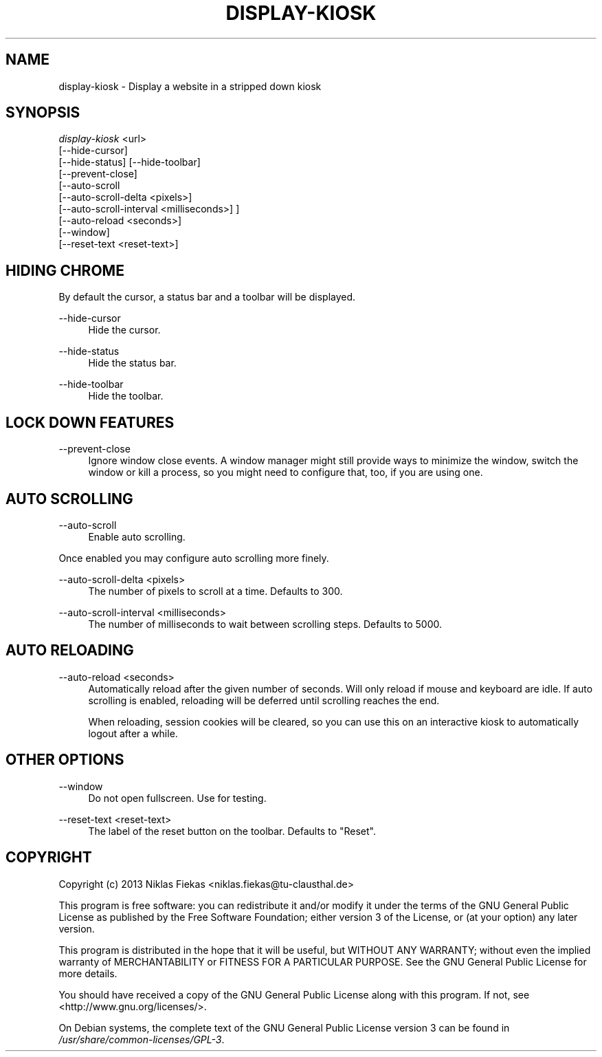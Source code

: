 .TH DISPLAY-KIOSK 1 29/06/2014 0.3.1 "Display Kiosk Manual"

.SH NAME
display-kiosk \- Display a website in a stripped down kiosk

.SH SYNOPSIS
\fIdisplay-kiosk\fR <url>
        [\-\-hide\-cursor]
        [\-\-hide\-status] [\-\-hide-toolbar]
        [\-\-prevent\-close]
        [\-\-auto\-scroll
            [\-\-auto\-scroll\-delta <pixels>]
            [\-\-auto\-scroll\-interval <milliseconds>] ]
        [\-\-auto\-reload <seconds>]
        [\-\-window]
        [\-\-reset\-text <reset\-text>]

.SH HIDING CHROME
.sp
By default the cursor, a status bar and a toolbar will be displayed.

.PP
\-\-hide\-cursor
.RS 4
Hide the cursor.
.RE

.PP
\-\-hide\-status
.RS 4
Hide the status bar.
.RE

.PP
\-\-hide\-toolbar
.RS 4
Hide the toolbar.
.RE

.SH LOCK DOWN FEATURES

.PP
\-\-prevent\-close
.RS 4
Ignore window close events. A window manager might still provide ways to
minimize the window, switch the window or kill a process, so you might need
to configure that, too, if you are using one.
.RE

.SH AUTO SCROLLING

.PP
\-\-auto\-scroll
.RS 4
Enable auto scrolling.
.RE

Once enabled you may configure auto scrolling more finely.

.PP
\-\-auto\-scroll\-delta <pixels>
.RS 4
The number of pixels to scroll at a time. Defaults to 300.
.RE

.PP
\-\-auto\-scroll\-interval <milliseconds>
.RS 4
The number of milliseconds to wait between scrolling steps. Defaults to 5000.
.RE

.SH AUTO RELOADING

.PP
\-\-auto\-reload <seconds>
.RS 4
Automatically reload after the given number of seconds. Will only reload if
mouse and keyboard are idle. If auto scrolling is enabled, reloading will be
deferred until scrolling reaches the end.

When reloading, session cookies will be cleared, so you can use this on an
interactive kiosk to automatically logout after a while.

.SH OTHER OPTIONS

.PP
\-\-window
.RS 4
Do not open fullscreen. Use for testing.
.RE

.PP
\-\-reset-text <reset\-text>
.RS 4
The label of the reset button on the toolbar. Defaults to "Reset".
.RE

.SH COPYRIGHT
Copyright (c) 2013 Niklas Fiekas <niklas.fiekas@tu-clausthal.de>
.sp
This program is free software: you can redistribute it and/or modify
it under the terms of the GNU General Public License as published by
the Free Software Foundation; either version 3 of the License, or
(at your option) any later version.
.sp
This program is distributed in the hope that it will be useful,
but WITHOUT ANY WARRANTY; without even the implied warranty of
MERCHANTABILITY or FITNESS FOR A PARTICULAR PURPOSE.  See the 
GNU General Public License for more details.
.sp
You should have received a copy of the GNU General Public License
along with this program.  If not, see <http://www.gnu.org/licenses/>.
.sp
On Debian systems, the complete text of the GNU General Public
License version 3 can be found in \fI/usr/share/common-licenses/GPL-3\fR.
